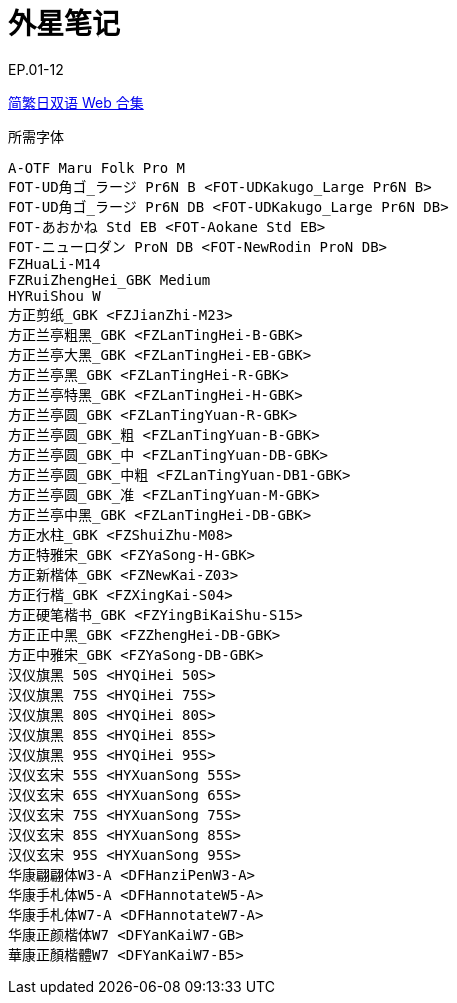 // :toc:
// :toc-title: 目录
// :toclevels: 3

:dl_link: https://github.com/Nekomoekissaten-SUB/Nekomoekissaten-Storage/releases/download
:tag_chi: subtitle_pkg
:tag_jpn: subtitle_jpn
:tag_big: subtitle_effect
:imagesdir: https://nekomoe.pages.dev/images

:back_to_top_target: top-target
:back_to_top_label: 回到目录
:back_to_top: <<{back_to_top_target},{back_to_top_label}>>

[#{back_to_top_target}]
= 外星笔记

// toc::[]

// == 第 1 季度

EP.01-12

{dl_link}/{tag_chi}/Astro_Note_Web_JPCH.7z[简繁日双语 Web 合集]

.所需字体
....
A-OTF Maru Folk Pro M
FOT-UD角ゴ_ラージ Pr6N B <FOT-UDKakugo_Large Pr6N B>
FOT-UD角ゴ_ラージ Pr6N DB <FOT-UDKakugo_Large Pr6N DB>
FOT-あおかね Std EB <FOT-Aokane Std EB>
FOT-ニューロダン ProN DB <FOT-NewRodin ProN DB>
FZHuaLi-M14
FZRuiZhengHei_GBK Medium
HYRuiShou W
方正剪纸_GBK <FZJianZhi-M23>
方正兰亭粗黑_GBK <FZLanTingHei-B-GBK>
方正兰亭大黑_GBK <FZLanTingHei-EB-GBK>
方正兰亭黑_GBK <FZLanTingHei-R-GBK>
方正兰亭特黑_GBK <FZLanTingHei-H-GBK>
方正兰亭圆_GBK <FZLanTingYuan-R-GBK>
方正兰亭圆_GBK_粗 <FZLanTingYuan-B-GBK>
方正兰亭圆_GBK_中 <FZLanTingYuan-DB-GBK>
方正兰亭圆_GBK_中粗 <FZLanTingYuan-DB1-GBK>
方正兰亭圆_GBK_准 <FZLanTingYuan-M-GBK>
方正兰亭中黑_GBK <FZLanTingHei-DB-GBK>
方正水柱_GBK <FZShuiZhu-M08>
方正特雅宋_GBK <FZYaSong-H-GBK>
方正新楷体_GBK <FZNewKai-Z03>
方正行楷_GBK <FZXingKai-S04>
方正硬笔楷书_GBK <FZYingBiKaiShu-S15>
方正正中黑_GBK <FZZhengHei-DB-GBK>
方正中雅宋_GBK <FZYaSong-DB-GBK>
汉仪旗黑 50S <HYQiHei 50S>
汉仪旗黑 75S <HYQiHei 75S>
汉仪旗黑 80S <HYQiHei 80S>
汉仪旗黑 85S <HYQiHei 85S>
汉仪旗黑 95S <HYQiHei 95S>
汉仪玄宋 55S <HYXuanSong 55S>
汉仪玄宋 65S <HYXuanSong 65S>
汉仪玄宋 75S <HYXuanSong 75S>
汉仪玄宋 85S <HYXuanSong 85S>
汉仪玄宋 95S <HYXuanSong 95S>
华康翩翩体W3-A <DFHanziPenW3-A>
华康手札体W5-A <DFHannotateW5-A>
华康手札体W7-A <DFHannotateW7-A>
华康正颜楷体W7 <DFYanKaiW7-GB>
華康正顏楷體W7 <DFYanKaiW7-B5>
....

// image::others/tottochan-movie.jpg[tottochan,500]

// {dl_link}/{tag_big}/Watakon_S1_Effect.7z[一期 OP 特效]

// {back_to_top}
